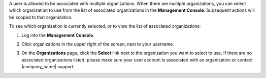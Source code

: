 .. This is an included how-to. 

A user is allowed to be associated with multiple organizations. When there are multiple organizations, you can select which organization to use from the list of associated organizations in the **Management Console**. Subsequent actions will be scoped to that organization.

To see which organization is currently selected, or to view the list of associated organizations:

#. Log into the **Management Console**.

#. Click organizations in the upper right of the screen, next to your username.

   .. image:: ../../images_old/step_manage_server_hosted_org_select.png

#. On the **Organizations** page, click the **Select** link next to the organization you want to select to use. If there are no associated organizations listed, please make sure your user account is associated with an organization or contact |company_name| support.




